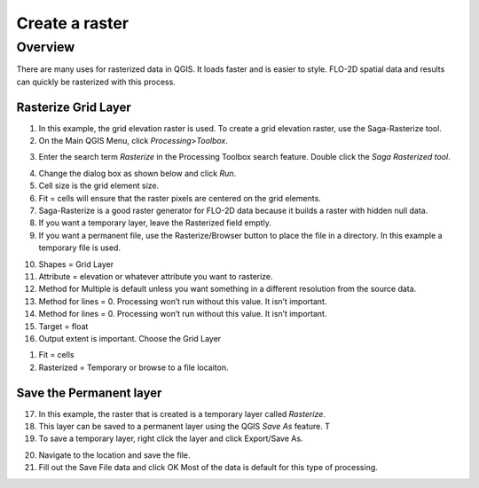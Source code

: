 Create a raster
===============

Overview
~~~~~~~~~~

There are many uses for rasterized data in QGIS. It loads faster and is
easier to style. FLO-2D spatial data and results can quickly be
rasterized with this process.

Rasterize Grid Layer
--------------------

1. In this example, the grid elevation raster is used. To create a grid
   elevation raster, use the Saga-Rasterize tool.

2. On the Main QGIS Menu, click *Processing*>\ *Toolbox*.

.. image:: ../../img/Create-a-Raster/createaraster1.png


3. Enter the search term *Rasterize* in the Processing Toolbox search
   feature. Double click the *Saga Rasterized tool*.

.. image:: ../../img/Create-a-Raster/createaraster2.png


4. Change the dialog box as shown below and click *Run*.

5. Cell size is the grid element size.

6. Fit = cells will ensure that the raster pixels are centered on the
   grid elements.

7. Saga-Rasterize is a good raster generator for FLO-2D data because it
   builds a raster with hidden null data.

8. If you want a temporary layer, leave the Rasterized field emptly.

9. If you want a permanent file, use the Rasterize/Browser button to
   place the file in a directory. In this example a temporary file is
   used.

.. image:: ../../img/Create-a-Raster/createaraster3.png


10. Shapes = Grid Layer

11. Attribute = elevation or whatever attribute you want to rasterize.

12. Method for Multiple is default unless you want something in a
    different resolution from the source data.

13. Method for lines = 0. Processing won’t run without this value. It
    isn’t important.

14. Method for lines = 0. Processing won’t run without this value. It
    isn’t important.

15. Target = float

16. Output extent is important. Choose the Grid Layer

..

.. image:: ../../img/Create-a-Raster/createaraster4.png


.. image:: ../../img/Create-a-Raster/createaraster5.png


1. Fit = cells

2. Rasterized = Temporary or browse to a file locaiton.

.. image:: ../../img/Create-a-Raster/createaraster6.png

Save the Permanent layer
------------------------

17. In this example, the raster that is created is a temporary layer
    called *Rasterize*.

18. This layer can be saved to a permanent layer using the QGIS *Save
    As* feature. T

19. To save a temporary layer, right click the layer and click
    Export/Save As.

.. image:: ../../img/Create-a-Raster/createaraster7.png


20. Navigate to the location and save the file.

21. Fill out the Save File data and click OK Most of the data is default
    for this type of processing.

..

.. image:: ../../img/Create-a-Raster/createaraster8.png

